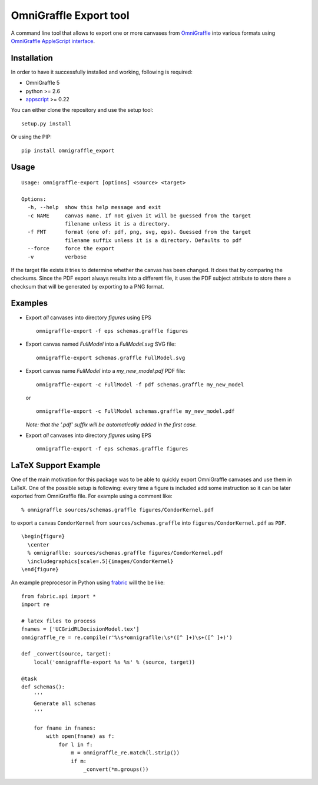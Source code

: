 OmniGraffle Export tool
=======================

A command line tool that allows to export one or more canvases from
`OmniGraffle <http://www.omnigroup.com/products/omnigraffle/>`_ into various formats using `OmniGraffle AppleScript interface <http://www.omnigroup.com/mailman/archive/omnigraffle-users/2008/004785.html>`_.

Installation
------------

In order to have it successfully installed and working, following is
required:

-  OmniGraffle 5
-  python >= 2.6
-  `appscript <http://appscript.sourceforge.net/py-appscript/index.html>`_ >= 0.22

You can either clone the repository and use the setup tool:

::

    setup.py install

Or using the PIP:

::

    pip install omnigraffle_export

Usage
-----

::

    Usage: omnigraffle-export [options] <source> <target>

    Options:
      -h, --help  show this help message and exit
      -c NAME     canvas name. If not given it will be guessed from the target
                  filename unless it is a directory.
      -f FMT      format (one of: pdf, png, svg, eps). Guessed from the target
                  filename suffix unless it is a directory. Defaults to pdf
      --force     force the export
      -v          verbose

If the target file exists it tries to determine whether the canvas has
been changed. It does that by comparing the checkums. Since the PDF
export always results into a different file, it uses the PDF subject
attribute to store there a checksum that will be generated by exporting
to a PNG format.

Examples
--------

* Export *all* canvases into directory *figures* using EPS

  ::

    omnigraffle-export -f eps schemas.graffle figures

* Export canvas named *FullModel* into a *FullModel.svg* SVG file:

  ::

    omnigraffle-export schemas.graffle FullModel.svg

* Export canvas name *FullModel* into a *my\_new\_model.pdf* PDF file:

  ::

    omnigraffle-export -c FullModel -f pdf schemas.graffle my_new_model

  or

  ::

    omnigraffle-export -c FullModel schemas.graffle my_new_model.pdf

  *Note: that the ’.pdf’ suffix will be automatically added in the first case.*

* Export *all* canvases into directory *figures* using EPS

  ::

    omnigraffle-export -f eps schemas.graffle figures

LaTeX Support Example
---------------------

One of the main motivation for this package was to be able to quickly
export OmniGraffle canvases and use them in LaTeX. One of the possible
setup is following: every time a figure is included add some instruction
so it can be later exported from OmniGraffle file. For example using a
comment like:

::

  % omnigraffle sources/schemas.graffle figures/CondorKernel.pdf

to export a canvas ``CondorKernel`` from ``sources/schemas.graffle`` into
``figures/CondorKernel.pdf`` as ``PDF``.

::

      \begin{figure}
        \center
        % omnigraflle: sources/schemas.graffle figures/CondorKernel.pdf
        \includegraphics[scale=.5]{images/CondorKernel}
      \end{figure}

An example preprocesor in Python using `frabric <http://docs.fabfile.org/en/1.4.0/index.html>`_ will the be like:

::

    from fabric.api import *
    import re

    # latex files to process
    fnames = ['UCGridRLDecisionModel.tex']
    omnigraffle_re = re.compile(r'%\s*omnigraflle:\s*([^ ]+)\s+([^ ]+)')

    def _convert(source, target):
        local('omnigraffle-export %s %s' % (source, target))

    @task
    def schemas():
        '''
        Generate all schemas
        '''

        for fname in fnames:
            with open(fname) as f:
                for l in f:
                    m = omnigraffle_re.match(l.strip())
                    if m:
                        _convert(*m.groups())
